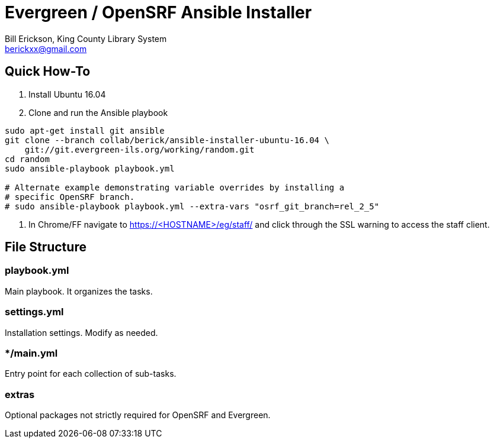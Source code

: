 = Evergreen / OpenSRF Ansible Installer
:author: Bill Erickson, King County Library System
:email: berickxx@gmail.com      

== Quick How-To

1. Install Ubuntu 16.04
2. Clone and run the Ansible playbook

[source,sh]
---------------------------------------------------------------------------
sudo apt-get install git ansible
git clone --branch collab/berick/ansible-installer-ubuntu-16.04 \
    git://git.evergreen-ils.org/working/random.git
cd random
sudo ansible-playbook playbook.yml

# Alternate example demonstrating variable overrides by installing a 
# specific OpenSRF branch.
# sudo ansible-playbook playbook.yml --extra-vars "osrf_git_branch=rel_2_5"
---------------------------------------------------------------------------

3. In Chrome/FF navigate to https://<HOSTNAME>/eg/staff/ and click 
   through the SSL warning to access the staff client.

== File Structure

=== playbook.yml 

Main playbook.  It organizes the tasks.

=== settings.yml

Installation settings.  Modify as needed.

=== */main.yml

Entry point for each collection of sub-tasks.

=== extras

Optional packages not strictly required for OpenSRF and Evergreen.
